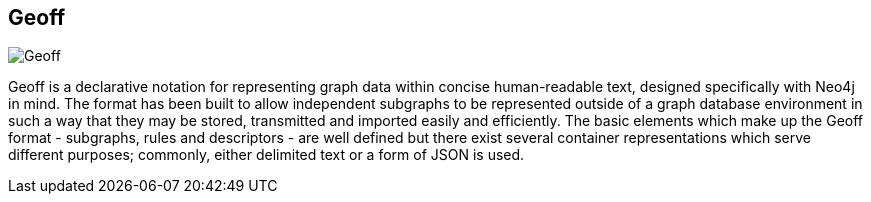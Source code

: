 == Geoff
:type: page
:path: /develop/python/geoff
:author: technige
image::http://assets.neo4j.org/img/languages/py2neo.png[Geoff,role=thumbnail]
:featured: [object Object]
:related: [object Object],[object Object]


[INTRO]
Geoff is a declarative notation for representing graph data within concise human-readable text, designed specifically with Neo4j in mind. The format has been built to allow independent subgraphs to be represented outside of a graph database environment in such a way that they may be stored, transmitted and imported easily and efficiently. The basic elements which make up the Geoff format - subgraphs, rules and descriptors - are well defined but there exist several container representations which serve different purposes; commonly, either delimited text or a form of JSON is used.